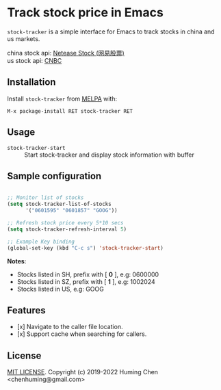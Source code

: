 * Track stock price in Emacs

[[MIT licensed][file:https://img.shields.io/badge/license-MIT-blue.svg]]
[[http://melpa.org/#/stock-tracker][file:http://melpa.org/packages/stock-tracker-badge.svg]]
[[996.icu][file:https://img.shields.io/badge/link-996.icu-red.svg]]

=stock-tracker= is a simple interface for Emacs to track stocks in china and us markets.

china stock api: [[https://money.163.com/stock/][Netease Stock (网易股票)]]\\
us    stock api: [[https://quote.cnbc.com/quote-html-webservice/quoteform.htm][CNBC]]

** Installation

Install =stock-tracker= from [[http://melpa.org/][MELPA]] with:

=M-x package-install RET stock-tracker RET=

** Usage

- =stock-tracker-start= :: Start stock-tracker and display stock information
     with buffer

** Sample configuration

#+BEGIN_SRC emacs-lisp

;; Monitor list of stocks
(setq stock-tracker-list-of-stocks
      '("0601595" "0601857" "GOOG"))

;; Refresh stock price every 5*10 secs
(setq stock-tracker-refresh-interval 5)

;; Example Key binding
(global-set-key (kbd "C-c s") 'stock-tracker-start)

#+END_SRC

*Notes*:
- Stocks listed in SH, prefix with [ *0* ],   e.g: 0600000
- Stocks listed in SZ, prefix with [ *1* ],   e.g: 1002024
- Stocks listed in US,                    e.g: GOOG


** Features

- [x] Navigate to the caller file location.
- [x] Support cache when searching for callers.

** License

[[file:LICENSE][MIT LICENSE]]. Copyright (c) 2019-2022 Huming Chen <chenhuming@gmail.com>
